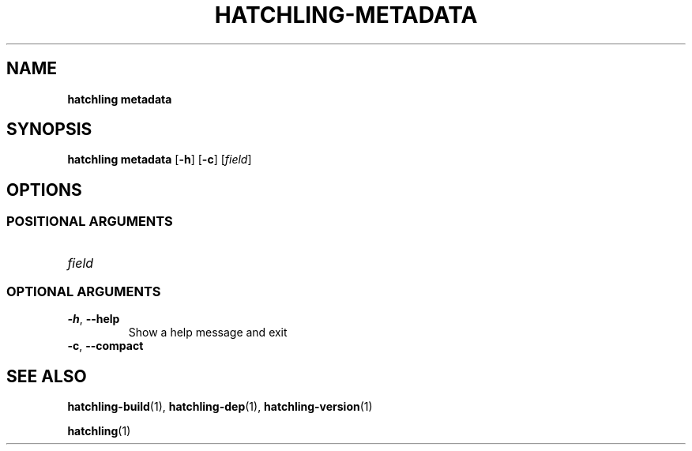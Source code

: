 .TH HATCHLING\-METADATA "1" "October 2022" "" "User Commands"
.SH NAME
.B hatchling\ metadata
.SH SYNOPSIS
.B hatchling\ metadata
.RB [ \-h ]
.RB [ \-c ]
.RI [ field ]
.SH OPTIONS
.SS "POSITIONAL\ ARGUMENTS"
.TP
.I field
.SS "OPTIONAL\ ARGUMENTS"
.TP
.B \-h\fR,\ \fB\-\-help
Show a help message and exit
.TP
.B \-c\fR,\ \fB\-\-compact
.SH "SEE\ ALSO"
.BR hatchling\-build (1),
.BR hatchling\-dep (1),
.BR hatchling\-version (1)
.P
.BR hatchling (1)
